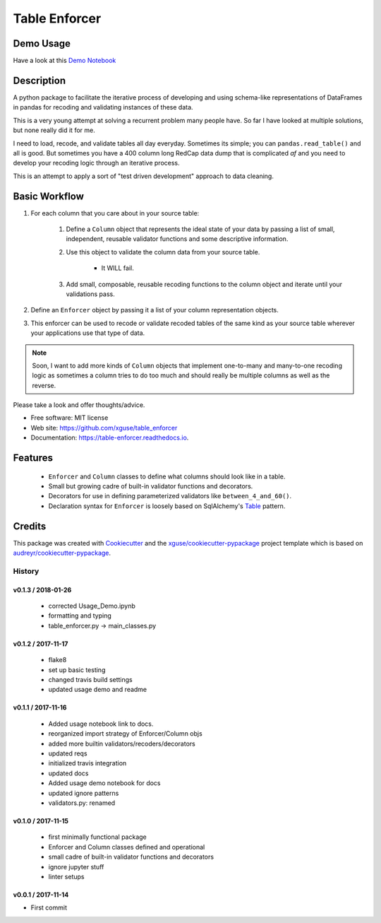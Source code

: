 ==============
Table Enforcer
==============


.. image:: https://img.shields.io/pypi/v/table_enforcer.svg
        :target: https://pypi.python.org/pypi/table_enforcer

.. image:: https://img.shields.io/travis/xguse/table_enforcer.svg
        :target: https://travis-ci.org/xguse/table_enforcer

.. image:: https://readthedocs.org/projects/table-enforcer/badge/?version=latest
        :target: https://table-enforcer.readthedocs.io/en/latest/?badge=latest
        :alt: Documentation Status

..        .. image:: https://pyup.io/repos/github/xguse/table_enforcer/shield.svg
        :target: https://pyup.io/repos/github/xguse/table_enforcer/
        :alt: Updates

Demo Usage
----------

Have a look at this `Demo Notebook <https://nbviewer.jupyter.org/github/xguse/table_enforcer/blob/master/docs/demo_notebook/Usage_Demo.ipynb>`_

Description
-----------

A python package to facilitate the iterative process of developing and using schema-like representations of DataFrames in pandas for recoding and validating instances of these data.

This is a very young attempt at solving a recurrent problem many people have.  So far I have looked at multiple solutions, but none really did it for me.

I need to load, recode, and validate tables all day everyday. Sometimes its simple; you can ``pandas.read_table()`` and all is good. But sometimes you have a 400 column long RedCap data dump that is complicated `af` and you need to develop your recoding logic through an iterative process.

This is an attempt to apply a sort of "test driven development" approach to data cleaning.


Basic Workflow
--------------

#. For each column that you care about in your source table:

        #. Define a ``Column`` object that represents the ideal state of your data by passing a list of small, independent, reusable validator functions and some descriptive information.

        #. Use this object to validate the column data from your source table.

                * It WILL fail.

        #. Add small, composable, reusable recoding functions to the column object and iterate until your validations pass.

#. Define an ``Enforcer`` object by passing it a list of your column representation objects.

#. This enforcer can be used to recode or validate recoded tables of the same kind as your source table wherever your applications use that type of data.


.. note:: Soon, I want to add more kinds of ``Column`` objects that implement one-to-many and many-to-one recoding logic as sometimes a column tries to do too much and should really be multiple columns as well as the reverse.


Please take a look and offer thoughts/advice.

* Free software: MIT license
* Web site: https://github.com/xguse/table_enforcer
* Documentation: https://table-enforcer.readthedocs.io.


Features
--------

  * ``Enforcer`` and ``Column`` classes to define what columns should look like in a table.
  * Small but growing cadre of built-in validator functions and decorators.
  * Decorators for use in defining parameterized validators like ``between_4_and_60()``.
  * Declaration syntax for ``Enforcer`` is loosely based on SqlAlchemy's `Table <http://docs.sqlalchemy.org/en/latest/core/metadata.html#sqlalchemy.schema.Table>`_ pattern.



Credits
---------

This package was created with Cookiecutter_ and the `xguse/cookiecutter-pypackage`_ project template which is based on `audreyr/cookiecutter-pypackage`_.

.. _Cookiecutter: https://github.com/audreyr/cookiecutter
.. _`audreyr/cookiecutter-pypackage`: https://github.com/audreyr/cookiecutter-pypackage
.. _`xguse/cookiecutter-pypackage`: https://github.com/xguse/cookiecutter-pypackage


*******
History
*******

v0.1.3 / 2018-01-26
===================

  * corrected Usage_Demo.ipynb
  * formatting and typing
  * table_enforcer.py -> main_classes.py

v0.1.2 / 2017-11-17
===================

  * flake8
  * set up basic testing
  * changed travis build settings
  * updated usage demo and readme

v0.1.1 / 2017-11-16
===================

  * Added usage notebook link to docs.
  * reorganized import strategy of Enforcer/Column objs
  * added more builtin validators/recoders/decorators
  * updated reqs
  * initialized travis integration
  * updated docs
  * Added usage demo notebook for docs
  * updated ignore patterns
  * validators.py: renamed

v0.1.0 / 2017-11-15
===================

  * first minimally functional package
  * Enforcer and Column classes defined and operational
  * small cadre of built-in validator functions and decorators
  * ignore jupyter stuff
  * linter setups

v0.0.1 / 2017-11-14
===================

* First commit



